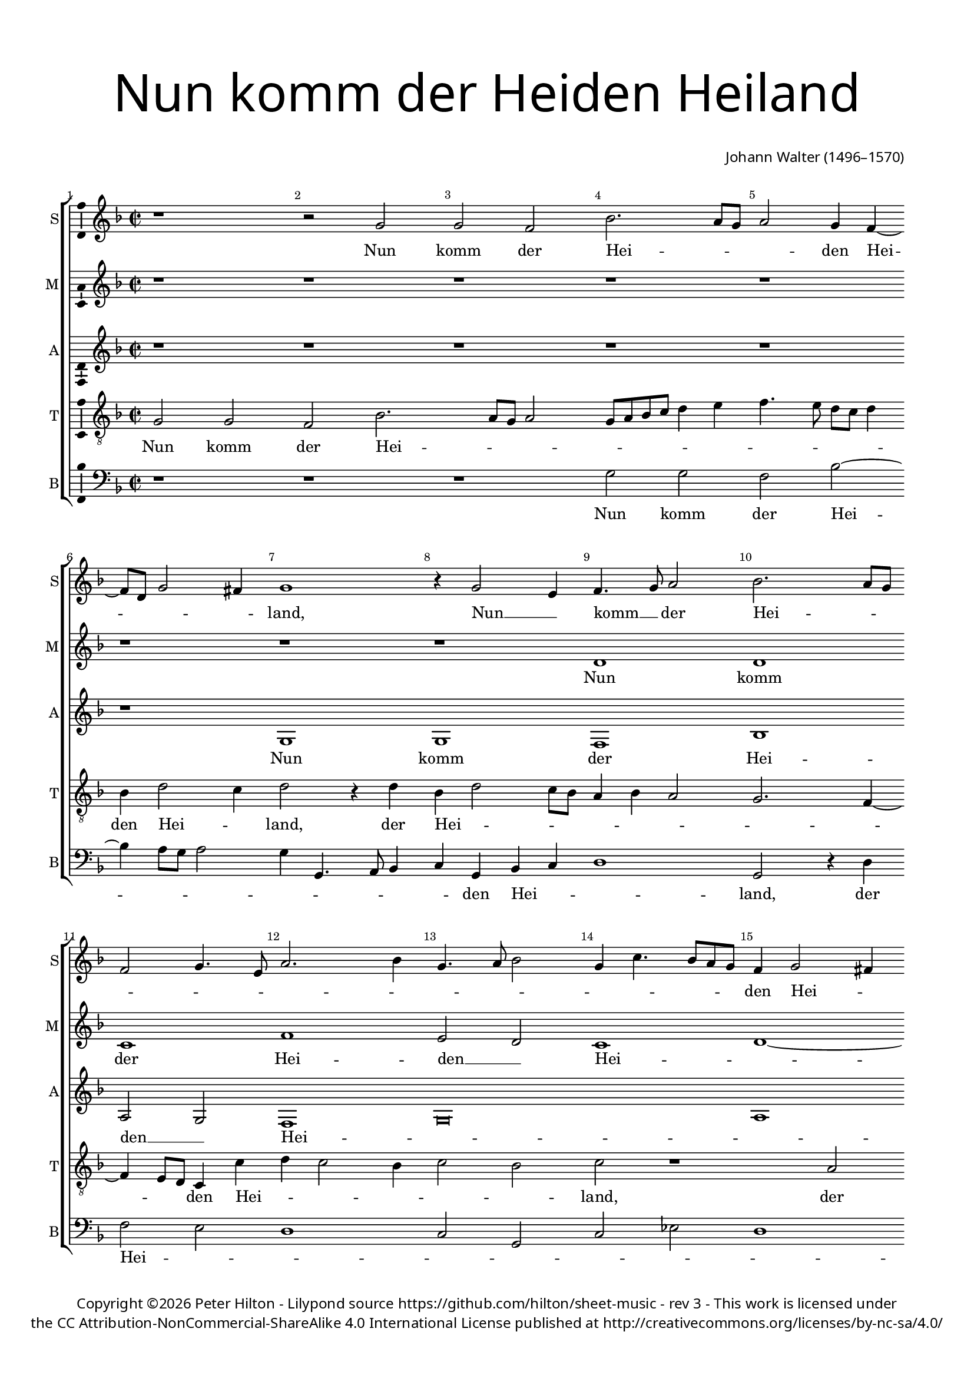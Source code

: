 % CPDL #
% Copyright ©2017 Peter Hilton - https://github.com/hilton/sheet-music

\version "2.18.2"
revision = "3"
\pointAndClickOff

#(set-global-staff-size 16.0)

\paper {
	#(define fonts (make-pango-font-tree "Century Schoolbook L" "Source Sans Pro" "Luxi Mono" (/ 16 20)))
	top-margin = 10\mm
	bottom-margin = 10\mm
	left-margin = 15\mm
	right-margin = 15\mm
	top-markup-spacing = #'( (basic-distance . 4) )
	markup-system-spacing = #'( (padding . 4) )
	system-system-spacing = #'( (basic-distance . 15) (stretchability . 100) )
	ragged-last-bottom = ##t
}

year = #(strftime "©%Y" (localtime (current-time)))

\header {
	title = \markup \medium \fontsize #7 \override #'(font-name . "Source Sans Pro Light") {
		\center-column {
			"Nun komm der Heiden Heiland"
			\vspace #2
		}
	}
	composer = \markup \sans \column \right-align { "Johann Walter (1496–1570)" }
	copyright = \markup \sans {
		\vspace #2
		\column \center-align {
			\line {
				Copyright \year \with-url #"http://hilton.org.uk" "Peter Hilton" - 
				Lilypond source \with-url #"https://github.com/hilton/sheet-music" https://github.com/hilton/sheet-music -
				rev \revision - This work is licensed under
			}
      \line {
				the CC Attribution-NonCommercial-ShareAlike 4.0 International License published at \with-url #"http://creativecommons.org/licenses/by-nc-sa/4.0/" "http://creativecommons.org/licenses/by-nc-sa/4.0/"
			}
		}
	}
	tagline = ##f
}

\layout {
	indent = #0
  	ragged-right = ##f
  	ragged-last = ##t
	\context {
		\Score
		\override BarNumber #'self-alignment-X = #CENTER
		\override BarNumber #'break-visibility = #'#(#f #t #t)
		\override BarLine #'transparent = ##t
		\remove "Metronome_mark_engraver"
		\override VerticalAxisGroup #'staff-staff-spacing = #'((basic-distance . 10) (stretchability . 100))
	}
	\context {
		\StaffGroup
		\remove "Span_bar_engraver"
	}
	\context {
		\Voice
		\override NoteHead #'style = #'baroque
		\consists "Horizontal_bracket_engraver"
		\consists "Ambitus_engraver"
	}
}

global = {
	\key f \major
	\time 2/2
	\tempo 2 = 60
	\set Staff.midiInstrument = "Choir Aahs"
	\accidentalStyle "forget"
}

showBarLine = { \once \override Score.BarLine #'transparent = ##f }
ficta = { \once \set suggestAccidentals = ##t \override AccidentalSuggestion #'parenthesized = ##f }

soprano = \new Voice	{
	\relative c'' {
		r1 r2 g g f bes2. a8 g a2 g4 f4 ~ f8 d8 g2 fis4 |
		g1 r4 g2 e4 f4. g8 a2 bes2. a8 g f2 g4. e8 a2. bes4 |
		g4. a8 bes2 g4 c4. bes8 a g f4 g2 fis4 g\breve r2 bes c1 |
		
		bes2. a4 g a g2 d4 d' c d e1 f4 d c f2 e8 d e2 |
		f2 f4 f e c4. bes8 a g f1 bes2. g4 c1 |
		a g f2 f' e c4 f2 e8 d e4 c4 ~ c
		
		bes4 c4. bes8 a g d'4. c8 c2 bes4 c2. a2 g4 a g8 f e2 r1 |
		r2 g bes a4 d2 c4 d1 r2 | d2 bes4 d4. c8 bes a g4 f2
		g4 a2 bes a4. bes8 c4 d g,2 ~ g4 c4. bes8 a g f4 g2 fis4 g\breve. ~ g\breve \showBarLine \bar "|."
	}
	\addlyrics {
		Nun komm der Hei -- _ _ _ den Hei -- _ _ _ land,
		Nun __ _ komm __ _ der Hei -- _ _ _ _ _ _ _ _ _ _ _ _ _ _ _ den Hei -- _ land,
		der Jung -- frau -- _ _ _ _ _ _ _ _ _ _ _ en Kind er -- _ _ kannt,
		daß sich wun -- _ _ _ _ der al -- _ _ _ _ _ _ _ _ _ _ _ _ _ _ _ _ _ _ _ _ _ _ _ _ _ _ le __ _ Welt, 
		al -- _ _ _ le Welt,
		Gott __ _ solch __ _ _ _ _ _ Ge -- burt ihm __ _ _ _ _ _ _ _ _ _ _ _ be -- stellt.
	}
}

mezzo = \new Voice	{
	\relative c' {
		r1 r r r r r r r d d c f1 |
		e2 d c1 d1 ~ d e1 d r |
		
		d e f g f2 e4 a2 g8 f g2 |
		a r r1 a g | a2 g4 a4 ~
		a8 g8 f e f2 e r a2. g2. a2. g8 f e4 f |
		
		g2 c,4. d8 e f g2 e4 d2 e4 g2 f8 e f4 g d2 g | d4 a'4. g8 g2
		fis4 g2 r4 g f d e2 d1 r2 r d1 d2 |
		c f d4 f2 e8 d e4 d c2 ~ c1 d\breve e1 d1 ~ d\breve |
	}
	\addlyrics {
		Nun komm der Hei -- den __ _ Hei -- _ _ land,
		der Jung -- frau -- _ _ en Kind er -- _ _ kannt,
		daß sich wun -- der al -- _ _ _ le Welt,
		daß sich wun -- _ _ _ _ der al -- _ _ _ _ _ _ _ _ _ _ _ _ _ _ _ _ _ _ le Welt, 
		al -- _ _ le Welt,
		Gott solch Ge -- burt ihm __ _ _ _ _ _ _ _ be -- stellt.
	}
}

alto = \new Voice	{
	\relative c' {
		r1 r r r r r g g f bes1 a2 g f1 |
		g\breve a1 g r g a |
		
		bes c bes2 a4 d2 cis8 b cis2 d r r1 |
		d c d2 c4 d4. c8 bes a bes2 a r |
		d2. c d c8 bes a4 bes c2 f,4. g8 a bes c2 a4 |
		
		g2 a4 c2 bes8 a bes4 c g2 c g4 d'4. c8 c4 ~ c bes4 c2 r4 c bes g |
		a2 g1 r2 r g1 g2 f bes g4 bes2 a8 g |
		a4 g f1. g1 ~ g a1 g\breve. ~ g\breve |
	}
	\addlyrics {
		Nun komm der Hei -- den __ _ Hei -- _ _ land,
		der Jung -- frau -- _ _ en Kind er -- _ _ kannt,
		daß sich wun -- der al -- _ _ _ le Welt,
		daß sich wun -- _ _ _ _ der al -- _ _ _ _ _ _ _ _ _ _ _ _ _ _ _ _ _ _ le Welt, 
		al -- _ _ le Welt,
		Gott solch Ge -- burt ihm __ _ _ _ _ _ _ _ be -- stellt.
	}
}

tenor = \new Voice {
	\relative c' {
		\clef "treble_8"
		g2 g f bes2. a8 g a2 g8 a bes c d4 e f4. e8 d c d4 bes d2 c4 |
		d2 r4 d bes d2 c8 bes a4 bes a2 g2. f4 ~ \break f e8 d c4 c' d c2 bes4 |
		c2 bes c r1 a2 bes2. bes4 c4. bes8 g4. a8 bes1 a4. g8 a2 |
		
		g2 r r g2 f a g1 a4 bes c f,2. c'2 |
		f,4. g8 a4 bes g a4. bes8 c4 a2 r4 a bes4. c8 d4 e f c8 d e4 a, |
		r a2 f4 g4. a8 bes2 a4. bes8 c4 d e2 f c1 |
		
		d2 c4 a2 g8 f g4 a bes2 g r1 r2 g bes4 a bes c |
		d2 bes4 g4. a8 bes c d4 bes a2 d, r4 d'2 c8 bes a2 g r1 |
		r2 d'1 d2 g, r2 r1 r2 a2 bes4 g bes2 c1 bes2 g2 ~ g4 f8 e d2 d1 |
	}
	\addlyrics {
		Nun komm der Hei -- _ _ _ _ _ _ _ _ _ _ _ _ _ _ den Hei -- _ land,
		der Hei -- _ _ _ _ _ _ _ _ _ _ den Hei -- _ _ _ _ _ land,
		der Jung -- frau -- _ _ en __ _ Kind er -- _ _ kannt,
		der __ _ Jung -- frau -- _ _ _ _ _ _ _ _ en Kind __ _ _ er -- kannt,
		daß __ _ sich wun -- der al -- _ _ le Welt,
		daß sich wun -- _ der al -- _ _ _ _ _ _ _ _ _ _ _ _ _ le Welt,
		daß sich __ _ wun -- _ _ der al -- _ _ _ _ _ le Welt, 
		al -- _ _ le Welt,  al -- le Welt,
		Gott solch Ge -- burt ihm __ _ _ _ _ be -- stellt.
	}
}

bass = \new Voice {
	\relative c' {
		\clef bass
		r1 r r g2 g f bes2 ~ bes4 a8 g a2 |
		g4 g,4. a8 bes4 c g bes c d1 g,2 r4 d' f2 e d1 |
		c2 g c es d1 g, c g2 r4 g'2 f8 e f2 |
		
		g g c, r4 c4 d4. e8 f2 e4. d8 e2 d e4 f d2 c |
		r4 f2 d4 e f4. g8 a4 d,4. e8 f4 d g1 f2 e4 f4 ~
		f8 e8 d c d4 f c2 r4 g' d f2  e8 d c2 a4 f f2 r |
		
		r1 r r2 c'4. d8 e4 f d e f g c,2 g'4 f g e |
		d2 g,1 r2 a bes g4 bes2 c4 d2 g, g'2. d4 |
		f e d2 bes d c4 bes c2 ~ c es2 d1 g, c g1 ~ g\breve
  }
	\addlyrics {
		Nun komm der Hei -- _ _ _ _ _ _ _ _ den Hei -- _ _ land,
		der Hei -- _ _ _ _ _ _ _ den Hei -- land,
		der __ _ _ Jung -- frau -- en Kind,
		der Jung -- _ _ frau -- _ _ en Kind __ _ er -- kannt,
		daß sich wun -- _ _ der al -- _ _ _ _ _ _ _ _ _ _ _ le Welt,
		daß sich wun -- der __ _ al -- _ le Welt,
		daß __ _ _ sich wun -- _ _ der al -- _ _ _ _ le Welt,
		Gott solch Ge -- burt ihm __ _ _ _ _ _ _ _ _ _ _ _ _ _ _ _ be -- stellt.
	}
}

\score {
	\transpose c c {
		\new StaffGroup <<
			\set Score.proportionalNotationDuration = #(ly:make-moment 1 9)
			\set Score.barNumberVisibility = #all-bar-numbers-visible
			\new Staff << \global \soprano  \set Staff.instrumentName = #"S" \set Staff.shortInstrumentName = #"S" >>
			\new Staff << \global \mezzo  \set Staff.instrumentName = #"M" \set Staff.shortInstrumentName = #"M" >>
			\new Staff << \global \alto  \set Staff.instrumentName = #"A" \set Staff.shortInstrumentName = #"A" >>
			\new Staff << \global \tenor  \set Staff.instrumentName = #"T" \set Staff.shortInstrumentName = #"T" >>
			\new Staff << \global \bass  \set Staff.instrumentName = #"B" \set Staff.shortInstrumentName = #"B" >>
		>>
	}
	\layout { }
	\midi {	}
}
